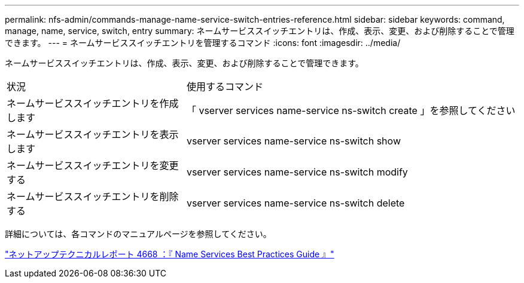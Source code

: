 ---
permalink: nfs-admin/commands-manage-name-service-switch-entries-reference.html 
sidebar: sidebar 
keywords: command, manage, name, service, switch, entry 
summary: ネームサービススイッチエントリは、作成、表示、変更、および削除することで管理できます。 
---
= ネームサービススイッチエントリを管理するコマンド
:icons: font
:imagesdir: ../media/


[role="lead"]
ネームサービススイッチエントリは、作成、表示、変更、および削除することで管理できます。

[cols="35,65"]
|===


| 状況 | 使用するコマンド 


 a| 
ネームサービススイッチエントリを作成します
 a| 
「 vserver services name-service ns-switch create 」を参照してください



 a| 
ネームサービススイッチエントリを表示します
 a| 
vserver services name-service ns-switch show



 a| 
ネームサービススイッチエントリを変更する
 a| 
vserver services name-service ns-switch modify



 a| 
ネームサービススイッチエントリを削除する
 a| 
vserver services name-service ns-switch delete

|===
詳細については、各コマンドのマニュアルページを参照してください。

https://www.netapp.com/pdf.html?item=/media/16328-tr-4668pdf.pdf["ネットアップテクニカルレポート 4668 ：『 Name Services Best Practices Guide 』"]
